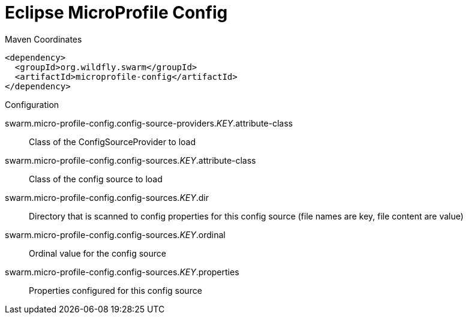 = Eclipse MicroProfile Config


.Maven Coordinates
[source,xml]
----
<dependency>
  <groupId>org.wildfly.swarm</groupId>
  <artifactId>microprofile-config</artifactId>
</dependency>
----

.Configuration

swarm.micro-profile-config.config-source-providers._KEY_.attribute-class:: 
Class of the ConfigSourceProvider to load

swarm.micro-profile-config.config-sources._KEY_.attribute-class:: 
Class of the config source to load

swarm.micro-profile-config.config-sources._KEY_.dir:: 
Directory that is scanned to config properties for this config source (file names are key, file content are value)

swarm.micro-profile-config.config-sources._KEY_.ordinal:: 
Ordinal value for the config source

swarm.micro-profile-config.config-sources._KEY_.properties:: 
Properties configured for this config source


